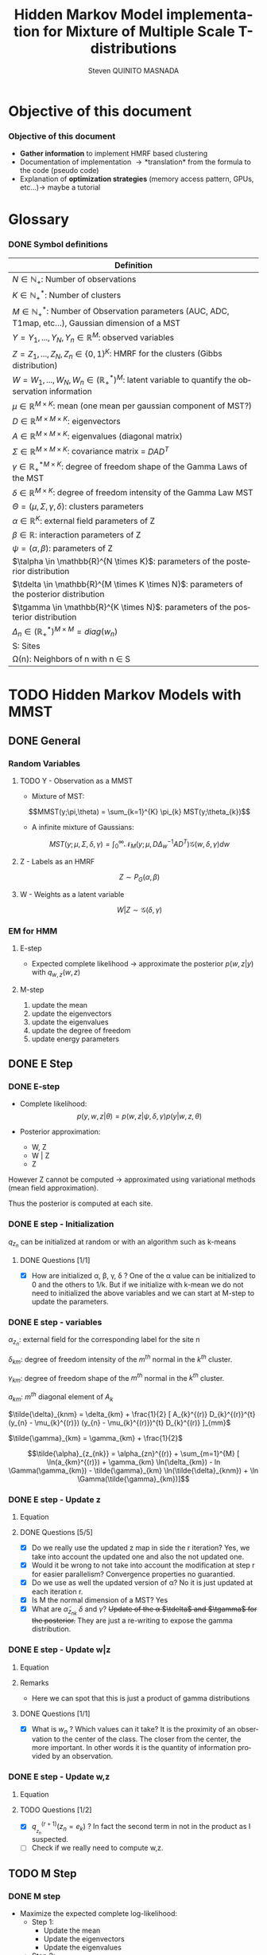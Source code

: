 # -*- coding: utf-8 -*-
# -*- mode: org -*-
#+startup: beamer
#+STARTUP: overview
#+STARTUP: indent
#+TAGS: noexport(n)
#+LANGUAGE: en

#+Title:  Hidden Markov Model implementation for Mixture of Multiple Scale T-distributions
#+AUTHOR:      Steven QUINITO MASNADA

#+EPRESENT_FRAME_LEVEL: 2

#+LaTeX_CLASS: beamer
#+LaTeX_CLASS_OPTIONS: [11pt,xcolor=dvipsnames,presentation]
#+OPTIONS:   H:3 num:t toc:nil \n:nil @:t ::t |:t ^:nil -:t f:t *:t <:t

#+LATEX_HEADER: \usedescriptionitemofwidthas{bl}
#+LATEX_HEADER: \usepackage[T1]{fontenc}
#+LATEX_HEADER: \usepackage[utf8]{inputenc}
#+LATEX_HEADER: \usepackage[american]{babel}
#+LATEX_HEADER: \usepackage{amsmath,amssymb,amsthm,amsfonts}
#+LATEX_HEADER: \usepackage{bbm}
#+LATEX_HEADER: \usepackage{boxedminipage,xspace,multicol}
#+LATEX_HEADER: %%%%%%%%% Begin of Beamer Layout %%%%%%%%%%%%%
#+LATEX_HEADER: \ProcessOptionsBeamer
#+latex_header: \mode<beamer>{\usetheme{Madrid}}
#+LATEX_HEADER: \usecolortheme{whale}
#+LATEX_HEADER: \usecolortheme[named=BrickRed]{structure}
# #+LATEX_HEADER: \useinnertheme{rounded}
#+LATEX_HEADER: \useoutertheme{infolines}
#+LATEX_HEADER: \setbeamertemplate{footline}[frame number]
#+LATEX_HEADER: \setbeamertemplate{headline}[default]
#+LATEX_HEADER: \setbeamertemplate{navigation symbols}{}
#+LATEX_HEADER: \defbeamertemplate*{headline}{info theme}{}
#+LATEX_HEADER: \defbeamertemplate*{footline}{info theme}{\leavevmode%
#+LATEX_HEADER:   \hbox{%
#+LATEX_HEADER:     \begin{beamercolorbox}[wd=.5\paperwidth,ht=2.25ex,dp=1ex,center]{author in head/foot}%
#+LATEX_HEADER:       \usebeamerfont{author in head/foot}\insertshortauthor
#+LATEX_HEADER:     \end{beamercolorbox}%
#+LATEX_HEADER:   \begin{beamercolorbox}[wd=.41\paperwidth,ht=2.25ex,dp=1ex,center]{title in head/foot}%
#+LATEX_HEADER:     \usebeamerfont{title in head/foot}\insertsectionhead
#+LATEX_HEADER:   \end{beamercolorbox}%
#+LATEX_HEADER:   \begin{beamercolorbox}[wd=.09\paperwidth,ht=2.25ex,dp=1ex,right]{section in head/foot}%
#+LATEX_HEADER:     \usebeamerfont{section in head/foot}\insertframenumber{}~/~\inserttotalframenumber\hspace*{2ex} 
#+LATEX_HEADER:   \end{beamercolorbox}
#+LATEX_HEADER:   }\vskip0pt}
#+LATEX_HEADER: \setbeamertemplate{footline}[info theme]
#+LATEX_HEADER: %%%%%%%%% End of Beamer Layout %%%%%%%%%%%%%
#+LATEX_HEADER: \usepackage{verbments}
#+LATEX_HEADER: \usepackage{xcolor}
#+LATEX_HEADER: \usepackage{color}
#+LATEX_HEADER: \usepackage{url} \urlstyle{sf}
#+LATEX_HEADER: \usepackage{appendixnumberbeamer}
#+LATEX_HEADER: \usepackage{multicol}

#+LATEX_HEADER: \let\alert=\structure % to make sure the org * * works of tools
#+BEAMER_FRAME_LEVEL: 2

#+LATEX_HEADER: \AtBeginSection[]{\begin{frame}<beamer>\frametitle{Talk Outline}\tableofcontents[currentsection]\end{frame}}

#+LATEX_HEADER: %\usepackage{biblatex}
# #+LATEX_HEADER: \bibliography{../../biblio.bib}
# #+LATEX_HEADER: \usepackage{cite}

#+LATEX_HEADER: \usepackage{xparse}

# Custom Commands
#+LATEX_HEADER: \DeclareMathOperator*{\argmax}{arg\,max}
#+LATEX_HEADER: \DeclareMathOperator*{\argmin}{arg\,min}

#+LATEX_HEADER: \newcommand{\step}[1][]{^{(#1)}}
#+LATEX_HEADER: \newcommand{\eigenv}[2]{D_{#1}\ifthenelse{\equal{#2}{}}{^{(#2)}}{}}
#+LATEX_HEADER: \DeclareDocumentCommand{\talpha}{ o o }{\tilde{\alpha} \IfValueT{#1}{_{#1}} \IfValueT{#2}{^{(#2)}}}
#+LATEX_HEADER: \DeclareDocumentCommand{\tdelta}{ o o }{\tilde{\delta} \IfValueT{#1}{_{#1}} \IfValueT{#2}{^{(#2)}}}
#+LATEX_HEADER: \DeclareDocumentCommand{\tDelta}{ o o }{\tilde{\Delta} \IfValueT{#1}{_{#1}} \IfValueT{#2}{^{(#2)}}}
#+LATEX_HEADER: \DeclareDocumentCommand{\tgamma}{ o o }{\tilde{\gamma} \IfValueT{#1}{_{#1}} \IfValueT{#2}{^{(#2)}}}
#+LATEX_HEADER: \DeclareDocumentCommand{\A}{ o o }{ A \IfValueT{#1}{_{#1}} \IfValueT{#2}{^{(#2)}}}
#+LATEX_HEADER: \DeclareDocumentCommand{\D}{ o o }{ D \IfValueT{#1}{_{#1}} \IfValueT{#2}{^{(#2)}}}

#+BEGIN_LaTeX
\newcommand{\backupbegin}{
   \newcounter{finalframe}
   \setcounter{finalframe}{\value{framenumber}}
}
\newcommand{\backupend}{
   \setcounter{framenumber}{\value{finalframe}}
}
#+END_LaTeX

#+BEGIN_LaTeX
\setbeamertemplate{caption}{\raggedright\insertcaption\par}
#+END_LaTeX

* Objective of this document
*** Objective of this document
- *Gather information* to implement HMRF based clustering
- Documentation of implementation \to *translation* from the formula to the code
  (pseudo code)
- Explanation of *optimization strategies* (memory access pattern, GPUs,
  etc...)\to maybe a tutorial
* Glossary
*** DONE Symbol definitions
#+LaTeX: \scriptsize
| Definition                                                                                                         |
|--------------------------------------------------------------------------------------------------------------------|
| $N \in \mathbb{N_{+}}$: Number of observations                                                                           |
| $K \in \mathbb{N}_{+}^{*}$: Number of clusters                                                                         |
| $M \in \mathbb{N}_{+}^{*}$: Number of Observation parameters (AUC, ADC, T1map, etc...), Gaussian dimension of a MST   |
|--------------------------------------------------------------------------------------------------------------------|
| $Y = {Y_{1},...,Y_{N}}, Y_{n} \in \mathbb{R}^{M}$: observed variables                                                            |
| $Z = {Z_{1},...,Z_{N}}, Z_{n} \in \{0,1\}^{K}$: HMRF for the clusters (Gibbs distribution)                                       |
| $W = {W_{1},...,W_{N}}, W_{n} \in (\mathbb{R}_{+}^{*})^{M}$: latent variable to quantify the observation information                   |
|--------------------------------------------------------------------------------------------------------------------|
| $\mu \in \mathbb{R}^{M \times K}$: mean (one mean per gaussian component of MST?)                                              |
| $D \in \mathbb{R}^{M \times M \times K}$: eigenvectors                                                                      |
| $A \in \mathbb{R}^{M \times M \times K}$: eigenvalues (diagonal matrix)                                                      |
| $\Sigma \in \mathbb{R}^{M \times M \times K}$: covariance matrix = $DAD^{T}$                                                         |
| $\gamma \in \mathbb{R_{+}^{*}}^{M \times K}$: degree of freedom shape of the Gamma Laws of the MST                                      |
| $\delta \in \mathbb{R}^{M \times K}$: degree of freedom intensity of the Gamma Law MST                                            |
| $\Theta = (\mu, \Sigma, \gamma, \delta)$: clusters parameters                                                                            |
| $\alpha \in \mathbb{R}^{K}$: external field parameters of Z                                                                  |
| $\beta \in \mathbb{R}$: interaction parameters of Z                                                                      |
| $\psi = (\alpha,\beta)$: parameters of Z                                                                                       |
| $\talpha  \in \mathbb{R}^{N \times K}$: parameters of the posterior distribution                                             |
| $\tdelta \in \mathbb{R}^{M \times K \times N}$: parameters of the posterior distribution                                          |
| $\tgamma \in \mathbb{R}^{K \times N}$: parameters of the posterior distribution                                                   |
| $\Delta_{n} \in (\mathbb{R}_{+}^{*})^{M \times M} = diag(w_{n})$                                                                              |
|--------------------------------------------------------------------------------------------------------------------|
| S: Sites                                                                                                           |
| \Omega(n): Neighbors of n with n \in S                                                                                    |
#+LaTeX: \normalsize  
* TODO Hidden Markov Models with MMST
** DONE General
*** Random Variables
**** TODO Y - Observation as a MMST
- Mixture of MST:
$$MMST(y;\pi,\theta) = \sum_{k=1}^{K} \pi_{k} MST(y;\theta_{k})$$

# TODO: 
# - The formula is not correct 
# - maybe it is not useful have this here. 
# - The dimensionality of the gaussian is not correct
- A infinite mixture of Gaussians:
$$MST(y;\mu,\Sigma,\delta,\gamma) = \int_{0}^{\infty} \mathcal{N}_{M}(y;\mu,D\Delta_{w}^{-1}AD^{T})
\mathcal{G}(w,\delta,\gamma)dw$$
**** Z - Labels as an HMRF
$$Z \sim P_{G}(\alpha,\beta)$$
**** W - Weights as a latent variable
$$W | Z \sim \mathcal{G}(\delta,\gamma)$$
*** HMRF                                                         :noexport:
# Not sure it is really necessary here, we don't care because formulas
# are already given.
**** Distribution of Z - Gibbs distribution
#+BEGIN_LaTeX
\begin{equation}
p(z;\psi) = K(\psi)^{-1} exp [H(z;\psi)]
\end{equation}
#+END_LaTeX
- Energy function
  \begin{equation}
  H(z; \psi) = \sum_{n=1}^{N} \bigg[ \alpha_{z_n} + \frac{\beta}{2} \sum_{l\in \Omega (n) } \mathbbm{1} (z_n = z_l) \bigg]
  \end{equation}

- With partition function:
  \begin{equation}
  K(\psi) = \sum_{z} \exp [H(z; \psi)]
  \end{equation}

$\alpha_{z_{n}}$ : weight of the class to which $z_{n}$ belongs\\
$\mathbbm{1}(z_n = z_l)$ : Kronecker index \to return 1 if $n$ and $l$
have the same label.

*** EM for HMM
**** E-step
- Expected complete likelihood \to approximate the posterior $p(w,z|y)$ with $q_{w,z}(w,z)$
**** M-step
1. update the mean
2. update the eigenvectors
3. update the eigenvalues
4. update the degree of freedom
5. update energy parameters
** DONE E Step
*** DONE E-step
- Complete likelihood:
  $$p(y,w,z|\theta) = p(w,z|\psi,\delta,\gamma) p(y|w,z,\theta)$$

- Posterior approximation:
  - W, Z
  - W | Z
  - Z

However Z cannot be computed \to approximated using variational methods
(mean field approximation).

Thus the posterior is computed at each site.
*** E step                                                       :noexport:
# Do details to explain the e-step, maybe more general explanation
- compute the expected complete log-likelihood:
  - Posterior probabilities:
    - In the case of HMM, posterior probabilities cannot be computed
      and must be approximated. Thus p(z,w|y) is approximated with the
      distribution q(z,w). Here q is factorized as independent
      distributions and is computed at each site.
      # Where q is a multinomial law 
      #+BEGIN_LaTeX
      \begin{equation}
      q(w,z) = \prod_{i}q_i(w_i,z_i)
      \end{equation}
      #+END_LaTeX
      with i \in S, w \in W and z \in Z.

      #+BEGIN_LaTeX
      \begin{equation}
      q_i^{t+1}(w_i,z_i) \propto exp \bigg[\mathbbm{E}_q_{i}^{t} \ln p(w_i,z_i|y, W_i^t, Z_i^t; \phi^t)\bigg]
      \end{equation}
      #+END_LaTeX
*** E step - Expected posterior                                  :noexport:
# Not really needed because we are find the posterior with the
# equation further below
- Expected posterior:
  \begin{equation}
  \begin{split}
  \mathbb{E}_{q_{w_{z_{n},w_{n}}}} [\ln p(w_n,z_n|y, w_n^{(r)}, z_n^{(r)};
  \phi^{(r)})] \\
  \approx \sum_{k=1}^{K} \mathbb{I}_{e_{k}}(z_{n}) \sum_{m=1}^{M} [(\tilde{\gamma}_{km} - 1)
  \ln(w_{nm}) - \tilde{\delta}_{knm} w_{nm} + \tilde{\gamma}_{km} \ln(\tilde{\delta}_{knm}) - ln \Gamma(\tilde{\gamma}_{km})] \\
  + \sum_{k=1}^{K} \mathbb(I)_{e_{k}} [ \tilde{\alpha}_{z_{nk}} + \frac{\beta^{(r)}}{2} \sum_{l \in \Omega(n)} q_{z_{l}}^{(r)}(e_{k})]
  \end{split}
  \end{equation}
*** DONE E step - Initialization
$q_{z_{n}}$ can be initialized at random or with an algorithm such as k-means
**** DONE Questions [1/1]
- [X] How are initialized \alpha, \beta, \gamma, \delta ?
  One of the \alpha value can be initialized to 0 and the others to 1/k.
  But if we initialize with k-mean we do not need to initialized the
  above variables and we can start at M-step to update the
  parameters.
*** DONE E step - variables
$\alpha_{z_{n}}$: external field for the corresponding label for the site n

$\delta_{km}$: degree of freedom intensity of the $m^{th}$ normal in the $k^{th}$
cluster.

$\gamma_{km}$: degree of freedom shape of the $m^{th}$ normal in the $k^{th}$
cluster.

$a_{km}$: $m^{th}$ diagonal element of $A_{k}$

$\tilde{\delta}_{knm} = \delta_{km} + \frac{1}{2} [ A_{k}^{(r)} D_{k}^{(r)}^{t} (y_{n} - \mu_{k}^{(r)}) (y_{n} - \mu_{k}^{(r)})^{t}
          D_{k}^{(r)} ]_{mm}$

$\tilde{\gamma}_{km} = \gamma_{km} + \frac{1}{2}$

\[\tilde{\alpha}_{z_{nk}} = \alpha_{zn}^{(r)} + \sum_{m=1}^{M} [ \ln(a_{km}^{(r)}) + \gamma_{km} \ln(\delta_{km}) -
             ln \Gamma(\gamma_{km}) - \tilde{\gamma}_{km} \ln(\tilde{\delta}_{knm}) + \ln \Gamma(\tilde{\gamma}_{km})]\]
*** DONE E step - Update z
**** Equation
\begin{equation}
q_{z_{n}}^{(r+1)}(e_{k}) = \frac{ exp[ \tilde{\alpha}_{z_{nk}} +
      \frac{\beta^{(r)}}{2} \sum_{l \in \Omega(n)} q_{z_{l}}^{(r)} (e_{k})]}
      {\sum_{j=1}^{K} exp[ \tilde{\alpha}_{z_{nj}} +
      \frac{\beta^{(r)}}{2} \sum_{l \in \Omega(n)} q_{z_{l}}^{(r)} (e_{j})]}
\end{equation}
**** DONE Questions [5/5]
- [X] Do we really use the updated z map in side the r iteration?
  Yes, we take into account the updated one and also the not updated one.
- [X] Would it be wrong to not take into account the modification at
  step r for easier parallelism?
  Convergence properties no guarantied.
- [X] Do we use as well the updated version of \alpha?
  No it is just updated at each iteration r.
- [X] Is M the normal dimension of a MST?
  Yes
- [X] What are $\tilde{\alpha}_{z_{nk}}$ $\delta$ and $\gamma$?
  +Update of the \alpha $\tdelta$ and $\tgamma$ for the posterior.+
  They are just a re-writing to expose the gamma distribution.
*** DONE E step - Update w|z
**** Equation
\begin{equation}
q_{w_{n}|z_{n}}^{(r+1)}(w_{n} | z_{n} = e_{k}) = \prod_{m=1}^{M} \tilde{\delta}_{knm}^{\tilde{\gamma}_{km}} \Gamma(\tilde{\gamma}_{km})^{-1} w_{nm}^{(\tilde{\gamma}_{km}-1)} exp(- \tilde{\delta}_{knm} w_{nm})
\end{equation}

**** Remarks
- Here we can spot that this is just a product of gamma distributions
**** DONE Questions [1/1]
- [X] What is $w_{n}$ ? Which values can it take?
  It is the proximity of an observation to the center of the
  class. The closer from the center, the more important. In other
  words it is the quantity of information provided by an observation.
  # Proximité avec le centre de la classe. Plus une observation est
  # proche du centre plus elle à de l'importance. Quantité d'information
  # apporté par une observation.
*** DONE E step - Update w,z
**** Equation
\begin{equation}
q_{w_{n},z_{n}}^{(r+1)}(w_{n},z_{n}) =  \prod_{k=1}^{K} q_{w_{n}|z_{n}}^{(r+1)}(w_{n} | z_{n} = e_{k}) . q_{z_{n}}^{(r+1)}(z_{n}_{})
\end{equation}

**** TODO Questions [1/2]
- [X] $q_{_z_{n}}^{(r+1)} (z_{n} = e_{k})$ ?
  In fact the second term in not in the product as I suspected.
- [ ] Check if we really need to compute w,z.
** TODO M Step
*** DONE M step
- Maximize the expected complete log-likelihood:
  - Step 1:
    - Update the mean
    - Update the eigenvectors
    - Update the eigenvalues
  - Step 2:
    - Update degree of freedom
  - Step 3:
    - Update Gibbs distribution parameters
*** TODO M Step - Variables
# TODO:
# - Add how the formula was found 
$\tilde{\Delta}_{nk}^{(r+1)} = \mathbbm{E}_{q_{w_{n}|z_{n} = e_{k}}}^{(r+1)} (\Delta_{n}) =
\frac{\tgamma[mk][r]}{\tdelta[nkm][r]}$

**** TODO Questions [2/3]
- [ ] How do we compute it? Is it something like:
$\mathbbm{E}_{q_{w_{n}|z_{n} = e_{k}}}^{(r+1)} (\Delta_{n}) = \int_{0}^{\infty}
\Delta_{n} q_{w_{n}|z_{n}}(w_{n},z_{n})dw_{n}$

- [X] On what do we integrate? \Delta?
  We integrate on w_{n}.

- [X] Is it supposed to be $\Delta_{n}^{(r)$} instead of just $\Delta_{n}$?
  No because \Delta_{n} does not change, only the esperance change because of q_{w_{n}|z_{n}}.
*** DONE M Step - update mean \mu
**** Equation
\begin{equation}
\mu_{km}^{(r+1)} = \frac{\sum_{n=1}^{N} q_{z_{n}}^{(r+1)}(e_{k}) \Big[
D_{k}^{(r)} \tDelta[nk][r+1] D_{k}^{(r)}^{t} y_{n }\Big]_{m}}
              {\sum_{n=1}^{N} q_{z_{n}}^{(r+1)}(e_{k}) \tDelta[nkm][r+1]}
\end{equation}
*** TODO M Step - update eigenvectors D
**** Equation
\begin{equation}
D_{k}^{(r+1)} =  \argmin_{D_{k}} \sum_{n=1}^{N} tr \Big[ \D[k] \tDelta[nk][r+1] \A[k][r] \D[k]^{t} (y_{n} - \mu_{k}^{(r+1)}) (y_{n} - \mu_{k}^{(r+1)})^{t} \Big]
\end{equation}
**** Remarks
- The space of the orthogonal matrix $D_{k}$ is not convex \to use Flury and
  Gautschi algorithm.
 
- $tr$ \to trace function
**** DONE Questions [1/1]                                       :noexport:
- [X] What is tr?
  Trace \to sum of the diagonal values.
*** DONE M Step - update eigenvalues A
**** Equation
\begin{equation}
\A[km][r+1] = \frac{ \sum_{n=1}^{N} q_{z_{n}}^{(r+1)} (e_{k}) }{ \sum_{n=1}^{N} q_{z_{n}}^{(r+1)} (e_{k}) \tDelta[nkm][r+1] \big[ \D[k][r+1]^{t} (y_{n }- \mu_{k}^{(r+1)}) \big]_{m}^{2} }
\end{equation}
*** DONE M Step - update degree of freedom \gamma, \delta
Solving a system of nonlinear equation:

\begin{cases}
\Psi(\gamma_{km}) = \Psi(\gamma_{km}^{(r+1)}) + \frac{\sum_{n=1}^{N} q_{z_{n}}(e_{k})\ln(\frac{\delta_{km}}
                                                {\tdelta[nkm][r+1]})}
                         {\sum_{l=1}^{N} q_{z_{l}}(e_{k})}\\
\delta_{km} = 1
\end{cases}
**** Remarks
- They are tilde somewhere but I am not sure where...
- The second line is a constant, but I don't see why...
- Still not sure how to solve the systems...

*** TODO M Step - update fields parameters \alpha, \beta
- This step is skipped for now, the optimization of \alpha and \beta is tricky to
  do, and $SpaceM^{3}$ as already something to do this.

- For now $\alpha_{z_{n}}$ can be set to $w_{n}$.
**** DONE Questions [1/1]
- [X] But what about \beta?
  Can be set to any positive value and increased at each iteration.

* TODO Pseudo-code [0/2]
 
Let assume a column major structure of arrays.
# Using ruby syntax just for syntax highlighting
** TODO Variable declarations [0/1]
- [ ] Find the best suited structure/indexing for each arrays
#+BEGIN_EXAMPLE
  int step
  boolean converged
  real thresold

  # Problem size
  int X, Y, Z # image size
  int nb_clusters # will change during EM iteration
  int obs_dimension
  real obs[obs_dimension][X][Y][Z] # observations vectors should be an effective implementation to take advantage of vector operation
  boolean labels[nb_clusters][X][Y][Z]

  # Random variables
  real q_z[X][Y][Z][nb_clusters]

  # Model parameters
  real mean[obs_dimension][nb_clusters]
  real eigen_vectors[obs_dimension][obs_dimension][nb_clusters] # D
  real eigen_values[obs_dimension][obs_dimension][nb_clusters] # diagonal matrix A
  real delta[nb_clusters][obs_dimension]
  real gamma[nb_clusters][obs_dimension]
  real alpha[nb_clusters]
  real beta

  # Parameters of the posterior
  real freedom_degree_intensity_posterior[obs_dimension][X][Y][Z][nb_clusters]
  real gamma_p[nb_clusters][obs_dimension]
  real alpha_p[X][Y][Z][nb_clusters]

  real a[obs_dimension] # A as a vector
#+END_EXAMPLE

** TODO Algorithms [0/1]
- [ ] Characteristics of the kernels
#+BEGIN_EXAMPLE
  converged = false

  # Initialization
  while not converged
    ## E-step
    # Compute degree of freedom intensity posterior: tilde delta
  
    # Compute degree of freedom shape posterior: tilde gamma
  
    # Compute external field posterior: tilde alpha

    # update q(zn)
    # update q(wn|zn)
    # update q(wn,zn)
    # update mean
    
    ## M-step
    # update mean
    # upate eigenvectors
    # update eigenvalues
    # update degree of freedom
    # update parameters fields

    if new_likelihood - likelihood < thresold 
      converged = true
    end
    step += 1
  end
#+END_EXAMPLE

*** Posterior parameters
**** Degree of freedom shape
The order of the loops needs to match the structure of the data in
order to minimize the memory accesses. So the most inner loop
correspond the most right index in column major order and the opposite
in a row major order.
#+BEGIN_SRC ruby
  for m in [0..obs_dimension-1]
    for k in [0..nb_clusters-1]
      gamma_p[k][m] = gamma[k][m] + 1/2
    end
  end
#+END_SRC
***** Kernel Characteristics
- m \times k loads
- m \times k adds
- m \times k stores
Twice more memory access than arithmetical operations.
Should be bandwidth bound (at least on CPU).
**** Degree of freedom intensity
***** DONE Naive algo
#+BEGIN_SRC ruby
  real temp[obs_dimension][obs_dimension]
  for k in [0..nb_clusters-1]
    for x in [0..X-1]
      for y in [0..Y-1]
        for z in [0..Z-1]
          temp = eigen_value[k] * transpose(eigen_vector[k]) * (obs[x][y][z] - mean[k]) * transpose(obs[x][y][z] - mean[k]) * eigen_vector[k]
          for m in [0..obs_dimension-1]
            freedom_degree_intensity_posterior[m][k][x][y][z] = delta[k][m] + 1/2 * temp[m][m]
          end
        end
      end
    end
  end
#+END_SRC
****** DONE Kernel characteristics [3/3]

| a: add     |
| p: product |
| l: load    |
| s: store   | 
  
- matrix multiply = $m^{3}(p + a + 3l + s)$

- [X] Complexity: /kxyz/ \times temp + /kxyzm/ \times
  freedom_degree_intensity_posterior = $kxyz(2m^{3}(3l + p + a + s) + m^{2}(7l +
  2p + 2a + 3s) + m(7l + 4s + 2a + p))$ 

- [X] temp: 2m^{3}(3l + p + a + s) + m^{2}(7l + 2p + 2a + 3s) + m(5l + 3s + a)
  - 1 matrix multiply 
  - + 1 matrix vector multiply \to $m²(3l + p + a + s)$
  - + 1 vector transposed vector multiply \to $m²(3l + p + a + s)$
  - + 1 matrix multiply
  - + 2 vector adds \to  /m(2l + s + a)/
  - + 1 matrix transpose \to /m²(l + s)/
  - + 1 vector transpose \to $m(l + s)$
  
- [X] freedom_degree_intensity_posterior: s + 2l + a + p

***** V2
- In the naive algo, some terms used to compute =temp= only depends on
  =k= and thus can be reuse over iterations of inner loops. These terms
  can be computed /k/ times instead of /k \times x \times y \times z \times m/
  times. However we are limited by the non-commutativity of matrix
  product and we might not be able to group all =k= dependent terms
  together to put them in the most external loop.
- The right-hand part can also be computed at once for all =m= of a
  given =k= and [x,y,z]. Thus for a given voxel and cluster this part
  can be computed for all the MRI parameter dimensions stored in
  temporary variable and used to compute the
  =freedom_degree_intensity_posterior=. 
- =obs[x][y][z] - mean[k]= is a simple vector addition, if obs is a
  vector of k's, vectorization by the compiler is possible (if K known at
  compile time).
#+BEGIN_SRC ruby
  real temp1[obs_dimension][obs_dimension]
  real temp2[obs_dimension][obs_dimension]
  real error[obs_dimension] 
  for k in [0..nb_clusters-1]
    temp1 = eigen_value[k] * transpose(eigen_vector[k])
    for x in [0..X-1]
      for y in [0..Y-1]
        for z in [0..Z-1]
          error = obs[x][y][z] - mean[k]
          temp2 = temp1 * (error) * transpose(error) * eigen_vector[k]
          for m in [0..obs_dimension-1]
            freedom_degree_intensity_posterior[m][k][x][y][z] = delta[k][m] + 1/2 * temp2[m][m]
          end
        end
      end
    end
  end
#+END_SRC
****** DONE Kernel characteristics [5/5]
- [X] Complexity: k \times (temp1 + xyz \times (temp2 + error) + xyzm \times
  freedom_degree_intensity_posterior) = $k2m^{3}(p + a + 3l + s) kxyzm^{2}(7l +
  2p + 2a + 3s) + kxyzm^{2}(3l + 2s + a)$

- [X] temp1: $m^{3}(p + a + 3l + s) + m^{2}(l + s)$
  - 1 matrix multiply
  - 1 matrix transpose

- [X] =error=: $m(2l + s + a)$
  - 1 vector add 
    
- [X] temp2: $m^{3}(p + a + 3l + s) + 2m²(3l + p + a + s) + m(l + s)$
  - 1 matrix vector multiply
  - 1 vector transposed vector multiply
  - 1 vector transpose
  - 1 matrix multiply

- [X] freedom_degree_intensity_posterior: s + 2l + a + p
**** External field
***** Naive algo
#+BEGIN_SRC ruby
  for x in [0..X-1]
    for y in [0..Y-1]
      for z in [0..Z-1]
        for k in [0..nb_clusters-1]
          acc = 0
          for m in [0..obs_dimension-1]
            acc += ln(a[k][m]) + gamma[k][m] * ln(delta[k][m]) - ln(gamma(gamma[k][m])) - gamma_p[k][m] * ln(delta_p[k][x][y][z][m]) + ln(gamma(gamma_p[k][m]))
          end
          alpha_p[x][y][z][k] = transpose(labels[x][y][z]) * alpha + acc
        end
      end
    end
  end
#+END_SRC

****** TODO Kernel characteristics [1/3]
- [ ] Complexity: $xyzk(m \times acc + alpha_p)$
- [ ] =acc=:
  - 5 ln
  - 2 gamma
  - 5 adds
  - 2 mults
  - 1 store
  - 8 loads
- [X] =alpha_p=: $m(4l + 2s + a + p) + a + s + l$
  - 1 transposed vector vector multiply \to $m(3l + s + a + p)$
  - 1 vector transpose
  - 1 add
  - 1 store
  - 1 load
***** V2
In the first algo, we see when computing acc that there are some terms
that depend only on =k= and =m=. That is, part of the computation can be k
x m times instead of  k x n x m by computing these term in a loop on =k=
and =m=. =n= being big, the gain should be non-negligible.  
#+BEGIN_SRC ruby
  for k in [0..nb_clusters-1]
    acc1 = 0
    for m in [0..obs_dimension-1]
      acc1 += ln(a[k][m]) + gamma[k][m] * ln(delta[k][m]) - ln(gamma(gamma[k][m]))  + ln(gamma(gamma_p[k][m]))
    end 
    for x in [0..X-1]
      for y in [0..Y-1]
        for z in [0..Z-1]
          
          acc2 = 0
          for m in [0..obs_dimension-1]
            acc2 += gamma_p[k][m] * ln(delta_p[k][x][y][z][m])
          end
          alpha_p[x][y][z][k] = transpose(labels[x][y][z]) * alpha + acc1 - acc2
        end
      end
    end
  end
#+END_SRC

- By put the loop on the clusters, we are able to 

- Is the compiler able to find a better transformation?
****** TODO Kernel characteristics [1/4]
- [ ] Complexity: $k \times (m \times acc1 + xyzm \times acc2 + xyz \times alpha_p)$

- [ ] =acc1=:
  - 4 ln
  - 2 gamma
  - 6 loads
  - 1 store
  - 3 adds
  - 1 mult
- [ ] =acc2=:
  - 1 ln
  - 3 loads
  - 1 add
  - 1 mult
  - 1 store
- [X] =alpha_p=: $m(4l + 2s + a + p) + 2a + 2l + s$
  - 1 store
  - transpose
  - transposed vector vector multiply
  - 2 adds
  - 2 loads
*** TODO q_z [0/2]
- [ ] Add Borders
**** TODO Borders
**** TODO Center
#+BEGIN_SRC ruby
  for x in [0..X-1]
    for y in [0..Y-1]
      for z in [0..Z-1]
        for k in [0..nb_clusters-1]
          neighbours1 = 0
          
          for n in neighourhood(x,y,z) 
            neighbors1 += n[k]
          end

          for k1 in nb_clusters
            W = 0
            neighbours2 = 0
            for n in neighourhood(x,y,z) 
              neighbours2 += n[k1]
            end 
            W += exp(alpha_p[x][y][z][k1] + beta / 2 * neighbours2)
          end
          
          q_z[x][y][z][k] = exp(alpha_p[x][y][z][k] + beta / 2 * neighbours1) / W
        end
      end
    end
  end
#+END_SRC
There are spatial dependencies between voxels but there are no
dependencies between K's. K's can be easily parallelized and could be
vectorized if k's are contiguous in memory. However if the number of
clusters is not known at compile time vectorization will not be done by
the compiler. 

**** Kernel characteristics
- [ ] Complexity: $xyzkn \times neighbours1 + xyzk^{2}(n \times neighbours2 + W) +
  xyzk \times q_z$
- [ ] =neighbours1=:
- [ ] =neighbours2=:
- [ ] W:
- [ ] q_z:
* TODO Implementation details
** TODO Manipulated data structures
** TODO Used Libraries
*** TODO BOAST
*** TODO StarPU
** TODO Default Implementation
** TODO Verification / correctness
*** correctness
- What is the delta?
** TODO Optimization
*** TODO Memory access pattern
*** DONE Parallelism - Task paradigm
**** Problem
- *Heterogeneity* of the machines \to Mixing paradigm \to OpenMP,
  CUDA/OpenCL, MPI, etc...
- *Greater number of cores* \to useless if number of
  cores x2 but half stay idle...
- Facing *load balancing* problems

**** Task Graph
- Computation = task \to vertexes
- Dependencies between computation = edges
- A task cannot start if data not arrived from dependencies
- As Z is an HMRF it as non-trivial dependencies \to modeled as a
  task graph 
- We could use StarPU \to handle load balancing & 1 paradigm to target
  CPU, GPGPU and clusters.
*** TODO Code generation approach and tuning
**** Maybe BOAST?
- Meta-programming framework: ruby \to C, Fortran, CUDA, OpenCL
- Generate multiple variant of same code e.g. loop unrolled,
  vectorized, size of tiling, etc...
- *Portable optimization*
- *Code factorization*
- Easier to evaluate performances...
- ... but does it mix well with StarPU and other libraries like Armadillo
*** BOAST example
#+BEGIN_SRC ruby
require 'narray'
require 'BOAST'
include BOAST

set_array_start(0)
set_default_real_size(4)

def vector_add
  n = Int("n",:dir => :in)
  a = Real("a",:dir => :in, :dim => [ Dim(n)] )
  b = Real("b",:dir => :in, :dim => [ Dim(n)] )
  c = Real("c",:dir => :out, :dim => [ Dim(n)] )
  p = Procedure("vector_add", [n,a,b,c]) {
    decl i = Int("i")
    expr = c[i] === a[i] + b[i]
    if (get_lang == CL or get_lang == CUDA) then
      pr i === get_global_id(0)
      pr expr
    else
      pr For(i,0,n-1) {
        pr expr
      }
    end
  }
  return p.ckernel
end
#+END_SRC
*** TODO Performance analysis
** Sandbox                                                         :noexport:
   #+begin_src R :results output :session :exports both
     library("png")
     library("plyr")
     y <- readPNG("images_2.png")
     nrow_img <- nrow(y)
     ncol_img <- ncol(y)
   #+end_src

   #+RESULTS:

   Generate a noisy image:
   #+begin_src R :results output :session :exports both
     # noise_mat <- matrix(rbinom(ncol_img*nrow_img,1,0.2), nrow = nrow_img, ncol = ncol_img)
     # noisy_img <- matrix(bitwXor(y,noise_mat), ncol=ncol_img)

     noise_mat <- matrix(rnorm(ncol_img*nrow_img, mean = 0.5, sd=0.2), nrow = nrow_img, ncol = ncol_img)
     noisy_img <- y + noise_mat
     noisy_img <- (noisy_img - min(noisy_img)) / (max(noisy_img) - min(noisy_img)) # normalization

     image(noisy_img)
   #+end_src

   #+RESULTS:

   #+begin_src R :results output graphics :file (org-babel-temp-file "figure" ".png") :exports both :width 600 :height 400 :session
   hist(noisy_img)
   #+end_src

   #+RESULTS:
   [[file:/tmp/babel-6164uvh/figure61647eQ.png]]


   #+begin_src R :results output :session :exports both

   #+end_src


* Emacs Setup 							   :noexport:
  This document has local variables in its postembule, which should
  allow Org-mode to work seamlessly without any setup. If you're
  uncomfortable using such variables, you can safely ignore them at
  startup. Exporting may require that you copy them in your .emacs.

# Local Variables:
# eval:    (require 'org-install)
# eval:    (org-babel-do-load-languages 'org-babel-load-languages '( (sh . t) (R . t) (perl . t) (ditaa . t) ))
# eval:    (setq org-confirm-babel-evaluate nil)
# eval:    (unless (boundp 'org-latex-classes) (setq org-latex-classes nil))
# eval:    (add-to-list 'org-latex-classes '("memoir" "\\documentclass[smallextended]{memoir} \n \[NO-DEFAULT-PACKAGES]\n \[EXTRA]\n  \\usepackage{graphicx}\n  \\usepackage{hyperref}" ("\\chapter{%s}" . "\\chapter*{%s}") ("\\section{%s}" . "\\section*{%s}") ("\\subsection{%s}" . "\\subsection*{%s}")                       ("\\subsubsection{%s}" . "\\subsubsection*{%s}")                       ("\\paragraph{%s}" . "\\paragraph*{%s}")                       ("\\subparagraph{%s}" . "\\subparagraph*{%s}")))
# eval:    (add-to-list 'org-latex-classes '("acm-proc-article-sp" "\\documentclass{acm_proc_article-sp}\n \[NO-DEFAULT-PACKAGES]\n \[EXTRA]\n"  ("\\section{%s}" . "\\section*{%s}") ("\\subsection{%s}" . "\\subsection*{%s}")                       ("\\subsubsection{%s}" . "\\subsubsection*{%s}")                       ("\\paragraph{%s}" . "\\paragraph*{%s}")                       ("\\subparagraph{%s}" . "\\subparagraph*{%s}")))
# eval:    (setq org-alphabetical-lists t)
# eval:    (setq org-src-fontify-natively t)
# eval:   (setq org-export-babel-evaluate nil)
# eval:   (setq ispell-local-dictionary "english")
# eval:   (eval (flyspell-mode t))
# eval:    (setq org-latex-listings 'minted)
# eval:    (setq org-latex-minted-options '(("bgcolor" "white") ("style" "tango") ("numbers" "left") ("numbersep" "5pt")))
# End:
